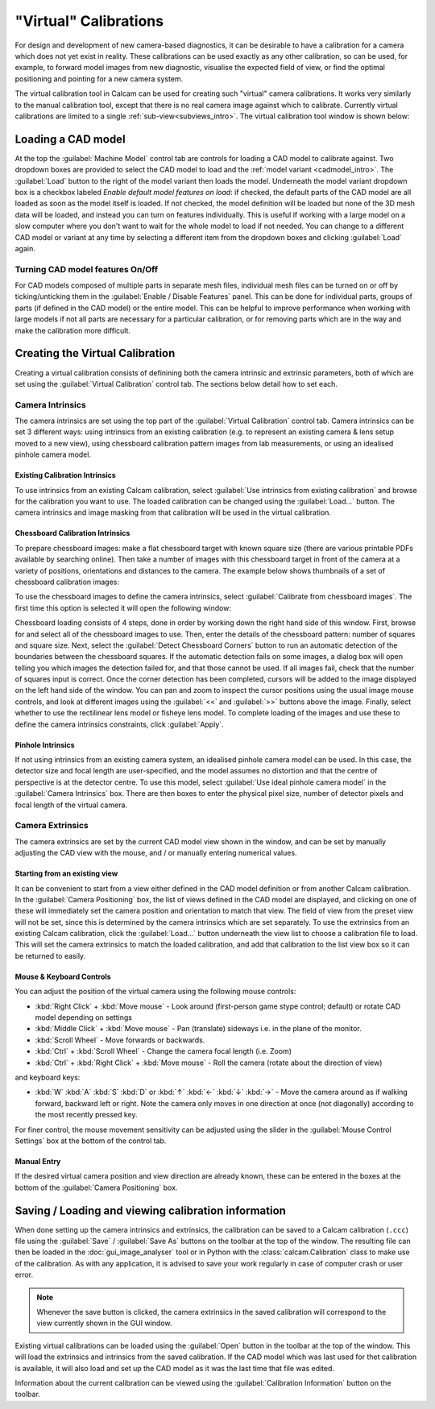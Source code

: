 ======================
"Virtual" Calibrations
======================
For design and development of new camera-based diagnostics, it can be desirable to have a calibration for a camera which does not yet exist in reality. These calibrations can be used exactly as any other calibration, so can be used, for example, to forward model images from new diagnostic, visualise the expected field of view, or find the optimal positioning and pointing for a new camera system.

The virtual calibration tool in Calcam can be used for creating such "virtual" camera calibrations. It works very similarly to the manual calibration tool, except that there is no real camera image against which to calibrate. Currently virtual calibrations are limited to a single :ref:`sub-view<subviews_intro>`. The virtual calibration tool window is shown below:

.. image:: images/screenshots/virtual_calib_annotated.png
   :alt: Calibration tool screenshot
   :align: left


Loading a CAD model
-------------------
At the top the :guilabel:`Machine Model` control tab are controls for loading a CAD model to calibrate against. Two dropdown boxes are provided to select the CAD model to load and the :ref:`model variant <cadmodel_intro>`. The :guilabel:`Load` button to the right of the model variant then loads the model. Underneath the model variant dropdown box is a checkbox labeled `Enable default model features on load`: if checked, the default parts of the CAD model are all loaded as soon as the model itself is loaded. If not checked, the model definition will be loaded but none of the 3D mesh data will be loaded, and instead you can turn on features individually. This is useful if working with a large model on a slow computer where you don't want to wait for the whole model to load if not needed. You can change to a different CAD model or variant at any time by selecting a different item from the dropdown boxes and clicking :guilabel:`Load` again.

Turning CAD model features On/Off
~~~~~~~~~~~~~~~~~~~~~~~~~~~~~~~~~
For CAD models composed of multiple parts in separate mesh files, individual mesh files can be turned on or off by ticking/unticking them in the :guilabel:`Enable / Disable Features` panel. This can be done for individual parts, groups of parts (if defined in the CAD model) or the entire model. This can be helpful to improve performance when working with large models if not all parts are necessary for a particular calibration, or for removing parts which are in the way and make the calibration more difficult.

Creating the Virtual Calibration
--------------------------------
Creating a virtual calibration consists of definining both the camera intrinsic and extrinsic parameters, both of which are set using the :guilabel:`Virtual Calibration` control tab. The sections below detail how to set each.

Camera Intrinsics
~~~~~~~~~~~~~~~~~
The camera intrinsics are set using the top part of the :guilabel:`Virtual Calibration` control tab. Camera intrinsics can be set 3 different ways: using intrinsics from an existing calibration (e.g. to represent an existing camera & lens setup moved to a new view), using chessboard calibration pattern images from lab measurements, or using an idealised pinhole camera model.

Existing Calibration Intrinsics
*******************************
To use intrinsics from an existing Calcam calibration, select :guilabel:`Use intrinsics from existing calibration` and browse for the calibration you want to use. The loaded calibration can be changed using the :guilabel:`Load...` button. The camera intrinsics and image masking from that calibration will be used in the virtual calibration.

Chessboard Calibration Intrinsics
*********************************
To prepare chessboard images: make a flat chessboard target with known square size (there are various printable PDFs available by searching online). Then take a number of images with this chessboard target in front of the camera at a variety of positions, orientations and distances to the camera. The example below shows thumbnails of a set of chessboard calibration images:

.. image:: images/chessboard_example.png
   :alt: Chessboard image example thumbnails
   :align: left

To use the chessboard images to define the camera intrinsics, select :guilabel:`Calibrate from chessboard images`. The first time this option is selected it will open the following window:

.. image:: images/screenshots/chessboard_intrinsics_dialog.png
   :alt: Chessboard dialog screenshot
   :align: left

Chessboard loading consists of 4 steps, done in order by working down the right hand side of this window. First, browse for and select all of the chessboard images to use. Then, enter the details of the chessboard pattern: number of squares and square size. Next, select the :guilabel:`Detect Chessboard Corners` button to run an automatic detection of the boundaries between the chessboard squares. If the automatic detection fails on some images, a dialog box will open telling you which images the detection failed for, and that those cannot be used. If all images fail, check that the number of squares input is correct. Once the corner detection has been completed, cursors will be added to the image displayed on the left hand side of the window. You can pan and zoom to inspect the cursor positions using the usual image mouse controls, and look at different images using the :guilabel:`<<` and :guilabel:`>>` buttons above the image. Finally, select whether to use the rectilinear lens model or fisheye lens model. To complete loading of the images and use these to define the camera intrinsics constraints, click :guilabel:`Apply`.

Pinhole Intrinsics
******************
If not using intrinsics from an existing camera system, an idealised pinhole camera model can be used. In this case, the detector size and focal length are user-specified, and the model assumes no distortion and that the centre of perspective is at the detector centre. To use this model, select :guilabel:`Use ideal pinhole camera model` in the :guilabel:`Camera Intrinsics` box. There are then boxes to enter the physical pixel size, number of detector pixels and focal length of the virtual camera.


Camera Extrinsics
~~~~~~~~~~~~~~~~~
The camera extrinsics are set by the current CAD model view shown in the window, and can be set by manually adjusting the CAD view with the mouse, and / or manually entering numerical values.

Starting from an existing view
******************************
It can be convenient to start from a view either defined in the CAD model definition or from another Calcam calibration. In the :guilabel:`Camera Positioning` box, the list of views defined in the CAD model are displayed, and clicking on one of these will immediately set the camera position and orientation to match that view. The field of view from the preset view will not be set, since this is determined by the camera intrinsics which are set separately. To use the extrinsics from an existing Calcam calibration, click the :guilabel:`Load...` button underneath the view list to choose a calibration file to load. This will set the camera extrinsics to match the loaded calibration, and add that calibration to the list view box so it can be returned to easily.

Mouse & Keyboard Controls
*************************
You can adjust the position of the virtual camera using  the following mouse controls:

- :kbd:`Right Click` + :kbd:`Move mouse` - Look around (first-person game stype control; default) or rotate CAD model depending on settings
- :kbd:`Middle Click` + :kbd:`Move mouse` - Pan (translate) sideways i.e. in the plane of the monitor.
- :kbd:`Scroll Wheel` - Move forwards or backwards.
- :kbd:`Ctrl` + :kbd:`Scroll Wheel` - Change the camera focal length (i.e. Zoom)
- :kbd:`Ctrl` + :kbd:`Right Click` + :kbd:`Move mouse` - Roll the camera (rotate about the direction of view)

and keyboard keys:

- :kbd:`W` :kbd:`A` :kbd:`S` :kbd:`D` or :kbd:`↑` :kbd:`←` :kbd:`↓` :kbd:`→` - Move the camera around as if walking forward, backward left or right. Note the camera only moves in one direction at once (not diagonally) according to the most recently pressed key.

For finer control, the mouse movement sensitivity can be adjusted using the slider in the :guilabel:`Mouse Control Settings` box at the bottom of the control tab.

Manual Entry
************
If the desired virtual camera position and view direction are already known, these can be entered in the boxes at the bottom of the :guilabel:`Camera Positioning` box. 

Saving / Loading and viewing calibration information
----------------------------------------------------
When done setting up the camera intrinsics and extrinsics, the calibration can be saved to a Calcam calibration (``.ccc``) file using the :guilabel:`Save` / :guilabel:`Save As` buttons on the toolbar at the top of the window. The resulting file can then be loaded in the :doc:`gui_image_analyser` tool or in Python with the :class:`calcam.Calibration` class to make use of the calibration. As with any application, it is advised to save your work regularly in case of computer crash or user error.

.. note::
    Whenever the save button is clicked, the camera extrinsics in the saved calibration will correspond to the view currently shown in the GUI window.

Existing virtual calibrations can be loaded using the :guilabel:`Open` button in the toolbar at the top of the window. This will load the extrinsics and intrinsics from the saved calibration. If the CAD model which was last used for thet calibration is available, it will also load and set up the CAD model as it was the last time that file was edited.

Information about the current calibration can be viewed using the :guilabel:`Calibration Information` button on the toolbar.
